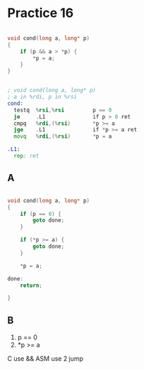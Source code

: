 #+AUTHOR: Fei Li
#+EMAIL: wizard@pursuetao.com
* Practice 16

  #+BEGIN_SRC c

  void cond(long a, long* p)
  {
      if (p && a > *p) {
          *p = a;
      }
  }
  
  #+END_SRC


  #+BEGIN_SRC asm

  ; void cond(long a, long* p)
  ; a in %rdi, p in %rsi
  cond:
    testq  %rsi,%rsi         p == 0
    je     .L1               if p > 0 ret
    cmpq   %rdi,(%rsi)       *p >= a
    jge    .L1               if *p >= a ret
    movq   %rdi,(%rsi)       *p = a

  .L1:
    rep; ret
  
  #+END_SRC

** A

   #+BEGIN_SRC c

   void cond(long a, long* p)
   {
       if (p == 0) {
           goto done;
       }

       if (*p >= a) {
           goto done;
       }

       *p = a;

   done:
       return;

   }
   
   #+END_SRC


** B

   1. p == 0
   2. *p >= a


   C   use && 
   ASM use 2 jump
